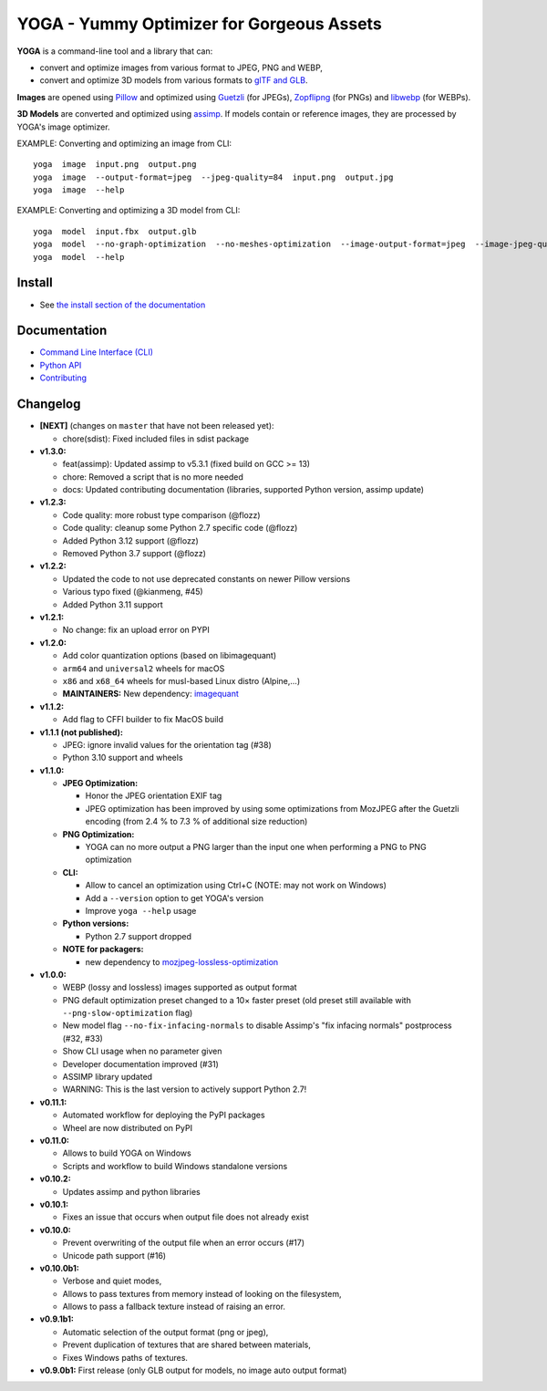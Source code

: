 YOGA - Yummy Optimizer for Gorgeous Assets
==========================================

|Github| |Discord| |PYPI Version| |Build Status| |Black| |License|

.. figure:: https://github.com/wanadev/yoga/raw/master/logo.png
   :alt:

**YOGA** is a command-line tool and a library that can:

* convert and optimize images from various format to JPEG, PNG and WEBP,
* convert and optimize 3D models from various formats to `glTF and GLB`_.

**Images** are opened using Pillow_ and optimized using Guetzli_ (for JPEGs),
Zopflipng_ (for PNGs) and libwebp_ (for WEBPs).

**3D Models** are converted and optimized using assimp_. If models contain or
reference images, they are processed by YOGA's image optimizer.

EXAMPLE: Converting and optimizing an image from CLI::

    yoga  image  input.png  output.png
    yoga  image  --output-format=jpeg  --jpeg-quality=84  input.png  output.jpg
    yoga  image  --help

EXAMPLE: Converting and optimizing a 3D model from CLI::

    yoga  model  input.fbx  output.glb
    yoga  model  --no-graph-optimization  --no-meshes-optimization  --image-output-format=jpeg  --image-jpeg-quality=84  input.fbx  output.glb
    yoga  model  --help

.. _glTF and GLB: https://www.khronos.org/gltf/
.. _Pillow: https://github.com/python-pillow/Pillow
.. _Guetzli: https://github.com/google/guetzli
.. _Zopflipng: https://github.com/google/zopfli
.. _libwebp: https://chromium.googlesource.com/webm/libwebp/
.. _assimp: https://github.com/assimp/assimp


Install
-------

* See `the install section of the documentation <https://wanadev.github.io/yoga/install.html>`_


Documentation
-------------

* `Command Line Interface (CLI) <https://wanadev.github.io/yoga/cli/index.html>`_
* `Python API <https://wanadev.github.io/yoga/python/index.html>`_
* `Contributing <https://wanadev.github.io/yoga/contributing.html>`_


Changelog
---------

* **[NEXT]** (changes on ``master`` that have not been released yet):

  * chore(sdist): Fixed included files in sdist package

* **v1.3.0:**

  * feat(assimp): Updated assimp to v5.3.1 (fixed build on GCC >= 13)
  * chore: Removed a script that is no more needed
  * docs: Updated contributing documentation (libraries, supported Python
    version, assimp update)

* **v1.2.3:**

  * Code quality: more robust type comparison (@flozz)
  * Code quality: cleanup some Python 2.7 specific code (@flozz)
  * Added Python 3.12 support (@flozz)
  * Removed Python 3.7 support (@flozz)

* **v1.2.2:**

  * Updated the code to not use deprecated constants on newer Pillow versions
  * Various typo fixed (@kianmeng, #45)
  * Added Python 3.11 support

* **v1.2.1:**

  * No change: fix an upload error on PYPI

* **v1.2.0:**

  * Add color quantization options (based on libimagequant)
  * ``arm64`` and ``universal2`` wheels for macOS
  * ``x86`` and ``x68_64`` wheels for musl-based Linux distro (Alpine,...)
  * **MAINTAINERS:** New dependency: `imagequant <https://github.com/wanadev/imagequant-python>`_

* **v1.1.2:**

  * Add flag to CFFI builder to fix MacOS build

* **v1.1.1 (not published):**

  * JPEG: ignore invalid values for the orientation tag (#38)
  * Python 3.10 support and wheels

* **v1.1.0:**

  * **JPEG Optimization:**

    * Honor the JPEG orientation EXIF tag
    * JPEG optimization has been improved by using some optimizations from
      MozJPEG after the Guetzli encoding (from 2.4 % to 7.3 % of additional size
      reduction)

  * **PNG Optimization:**

    * YOGA can no more output a PNG larger than the input one when performing
      a PNG to PNG optimization

  * **CLI:**

    * Allow to cancel an optimization using Ctrl+C (NOTE: may not work on
      Windows)
    * Add a ``--version`` option to get YOGA's version
    * Improve ``yoga --help`` usage

  * **Python versions:**

    * Python 2.7 support dropped

  * **NOTE for packagers:**

    * new dependency to `mozjpeg-lossless-optimization
      <https://github.com/wanadev/mozjpeg-lossless-optimization>`_

* **v1.0.0:**

  * WEBP (lossy and lossless) images supported as output format
  * PNG default optimization preset changed to a 10× faster preset (old preset
    still available with ``--png-slow-optimization`` flag)
  * New model flag ``--no-fix-infacing-normals`` to disable Assimp's "fix
    infacing normals" postprocess (#32, #33)
  * Show CLI usage when no parameter given
  * Developer documentation improved (#31)
  * ASSIMP library updated
  * WARNING: This is the last version to actively support Python 2.7!

* **v0.11.1:**

  * Automated workflow for deploying the PyPI packages
  * Wheel are now distributed on PyPI

* **v0.11.0:**

  * Allows to build YOGA on Windows
  * Scripts and workflow to build Windows standalone versions

* **v0.10.2:**

  * Updates assimp and python libraries

* **v0.10.1:**

  * Fixes an issue that occurs when output file does not already exist

* **v0.10.0:**

  * Prevent overwriting of the output file when an error occurs (#17)
  * Unicode path support (#16)

* **v0.10.0b1:**

  * Verbose and quiet modes,
  * Allows to pass textures from memory instead of looking on the filesystem,
  * Allows to pass a fallback texture instead of raising an error.

* **v0.9.1b1:**

  * Automatic selection of the output format (png or jpeg),
  * Prevent duplication of textures that are shared between materials,
  * Fixes Windows paths of textures.

* **v0.9.0b1:** First release (only GLB output for models, no image auto
  output format)


.. |Github| image:: https://img.shields.io/github/stars/wanadev/yoga?label=Github&logo=github
   :target: https://github.com/wanadev/yoga
.. |Discord| image:: https://img.shields.io/badge/chat-Discord-8c9eff?logo=discord&logoColor=ffffff
   :target: https://discord.gg/BmUkEdMuFp
.. |PYPI Version| image:: https://img.shields.io/pypi/v/yoga.svg
   :target: https://pypi.python.org/pypi/yoga
.. |Build Status| image:: https://github.com/wanadev/yoga/workflows/Python%20CI/badge.svg
   :target: https://github.com/wanadev/yoga/actions
.. |Black| image:: https://img.shields.io/badge/code%20style-black-000000.svg
   :target: https://black.readthedocs.io/en/stable/
.. |License| image:: https://img.shields.io/pypi/l/yoga.svg
   :target: https://github.com/wanadev/yoga/blob/master/LICENSE
